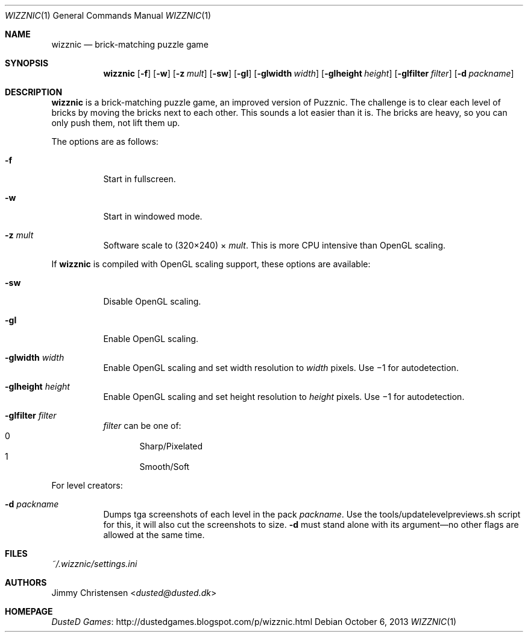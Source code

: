 .Dd October 6, 2013
.Dt WIZZNIC 1
.Os
.Sh NAME
.Nm wizznic
.Nd brick-matching puzzle game
.Sh SYNOPSIS
.Nm wizznic
.Op Fl f
.Op Fl w
.Op Fl z Ar mult
.Op Fl sw
.Op Fl gl
.Op Fl glwidth Ar width
.Op Fl glheight Ar height
.Op Fl glfilter Ar filter
.Op Fl d Ar packname
.Sh DESCRIPTION
.Nm
is a brick-matching puzzle game, an improved version of Puzznic.
The challenge is to clear each level of bricks by moving the bricks next to
each other.
This sounds a lot easier than it is.
The bricks are heavy, so you can only push them, not lift them up.
.Pp
The options are as follows:
.Bl -tag -width Ds
.It Fl f
Start in fullscreen.
.It Fl w
Start in windowed mode.
.It Fl z Ar mult
Software scale to (320\(mu240) \(mu
.Ar mult .
This is more CPU intensive than OpenGL scaling.
.El
.Pp
If
.Nm
is compiled with OpenGL scaling support, these options are available:
.Bl -tag -width Ds
.It Fl sw
Disable OpenGL scaling.
.It Fl gl
Enable OpenGL scaling.
.It Fl glwidth Ar width
Enable OpenGL scaling and set width resolution to
.Ar width
pixels.
Use \(mi1 for autodetection.
.It Fl glheight Ar height
Enable OpenGL scaling and set height resolution to
.Ar height
pixels.
Use \(mi1 for autodetection.
.It Fl glfilter Ar filter
.Ar filter
can be one of:
.Bl -inset -compact -width xxxxx -offset xxxxx
.It 0
Sharp/Pixelated
.It 1
Smooth/Soft
.El
.El
.Pp
For level creators:
.Bl -tag -width Ds
.It Fl d Ar packname
Dumps tga screenshots of each level in the pack
.Ar packname .
Use the tools/updatelevelpreviews.sh script for this, it will also cut the
screenshots to size.
.Fl d
must stand alone with its argument\(emno other flags are allowed at the same
time.
.El
.Sh FILES
.Pa ~/.wizznic/settings.ini
.Sh AUTHORS
.An Jimmy Christensen Aq Mt dusted@dusted.dk
.Sh HOMEPAGE
.Lk http://dustedgames.blogspot.com/p/wizznic.html "DusteD Games"
